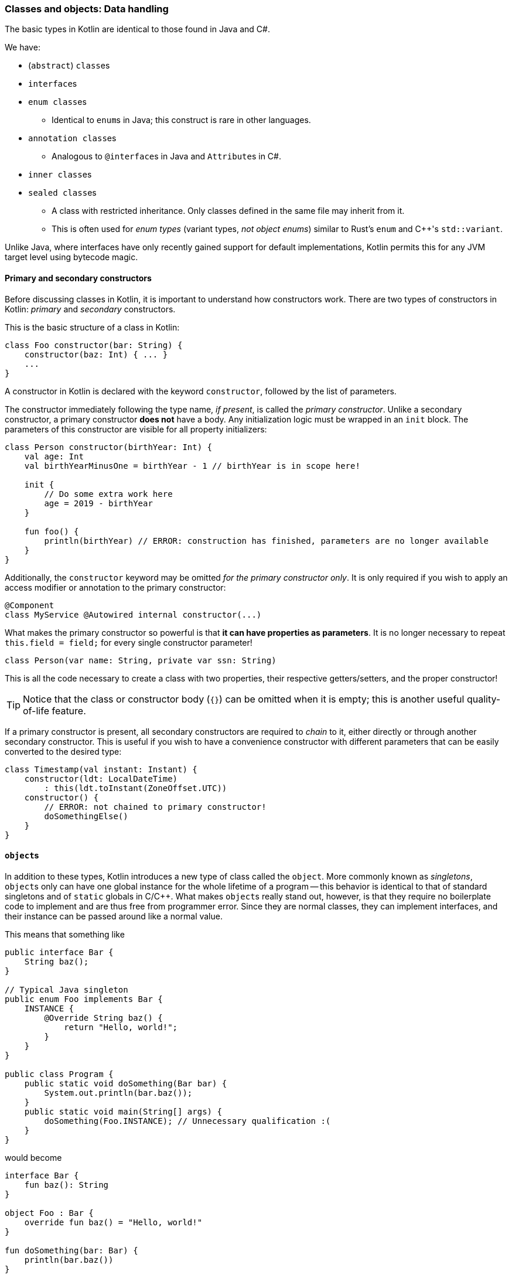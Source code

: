 === Classes and objects: Data handling

The basic types in Kotlin are identical to those found in Java and C#.

We have:

- (``abstract``) ``class``es
- ``interface``s
- ``enum class``es
* Identical to ``enum``s in Java; this construct is rare in other languages.
- ``annotation class``es
* Analogous to ``@interface``s in Java and ``Attribute``s in C#.
- ``inner class``es
- ``sealed class``es
* A class with restricted inheritance. Only classes defined in the same file may inherit from it.
* This is often used for _enum types_ (variant types, _not object enums_) similar to Rust's ``enum`` and C++'s ``std::variant``.

Unlike Java, where interfaces have only recently gained support for default implementations, Kotlin permits this for any JVM target level using bytecode magic.

==== Primary and secondary constructors

Before discussing classes in Kotlin, it is important to understand how constructors work.
There are two types of constructors in Kotlin: _primary_ and _secondary_ constructors.

This is the basic structure of a class in Kotlin:

[source,kotlin]
----
class Foo constructor(bar: String) {
    constructor(baz: Int) { ... }
    ...
}
----

A constructor in Kotlin is declared with the keyword ``constructor``, followed by the list of parameters.

The constructor immediately following the type name, _if present_, is called the _primary constructor_.
Unlike a secondary constructor, a primary constructor **does not** have a body.
Any initialization logic must be wrapped in an ``init`` block.
The parameters of this constructor are visible for all property initializers:

[source,kotlin]
----
class Person constructor(birthYear: Int) {
    val age: Int
    val birthYearMinusOne = birthYear - 1 // birthYear is in scope here!

    init {
        // Do some extra work here
        age = 2019 - birthYear
    }

    fun foo() {
        println(birthYear) // ERROR: construction has finished, parameters are no longer available
    }
}
----

Additionally, the ``constructor`` keyword may be omitted _for the primary constructor only_.
It is only required if you wish to apply an access modifier or annotation to the primary constructor:

[source,kotlin]
----
@Component
class MyService @Autowired internal constructor(...)
----

What makes the primary constructor so powerful is that **it can have properties as parameters**.
It is no longer necessary to repeat ``this.field = field;`` for every single constructor parameter!

[source,kotlin]
----
class Person(var name: String, private var ssn: String)
----

This is all the code necessary to create a class with two properties, their respective getters/setters, and the proper constructor!

TIP: Notice that the class or constructor body (``{}``) can be omitted when it is empty; this is another useful quality-of-life feature.

If a primary constructor is present, all secondary constructors are required to _chain_ to it, either directly or through another secondary constructor.
This is useful if you wish to have a convenience constructor with different parameters that can be easily converted to the desired type:

[source,kotlin]
----
class Timestamp(val instant: Instant) {
    constructor(ldt: LocalDateTime)
        : this(ldt.toInstant(ZoneOffset.UTC))
    constructor() {
        // ERROR: not chained to primary constructor!
        doSomethingElse()
    }
}
----

==== ``object``s

In addition to these types, Kotlin introduces a new type of class called the ``object``.
More commonly known as _singletons_, ``object``s only can have one global instance for the whole lifetime of a program --
this behavior is identical to that of standard singletons and of ``static`` globals in C/C++.
What makes ``object``s really stand out, however, is that they require no boilerplate code to implement and are thus free from programmer error.
Since they are normal classes, they can implement interfaces, and their instance can be passed around like a normal value.

This means that something like

[source,java]
----
public interface Bar {
    String baz();
}

// Typical Java singleton
public enum Foo implements Bar {
    INSTANCE {
        @Override String baz() {
            return "Hello, world!";
        }
    }
}

public class Program {
    public static void doSomething(Bar bar) {
        System.out.println(bar.baz());
    }
    public static void main(String[] args) {
        doSomething(Foo.INSTANCE); // Unnecessary qualification :(
    }
}
----

would become

[source,kotlin]
----
interface Bar {
    fun baz(): String
}

object Foo : Bar {
    override fun baz() = "Hello, world!"
}

fun doSomething(bar: Bar) {
    println(bar.baz())
}

fun main() = doSomething(Foo) // The type name itself refers to the instance!
----

==== Kotlin and ``static``

This leads us to another important point: _Kotlin does not have the concept of ``static``_.
The optimal replacement for static utility classes is either a set of top-level functions or an `object`.
This is mostly up to your own taste, but typically depends on whether the utility conceptually belongs _at the package level_, or if they should be further grouped according to a certain criterion.

This means that something like

[source,java]
----
public class LzmaUtils {
    private LzmaUtils() {}
    public static void decompressStream(InputStream input) { ... }
}
----

would become

[source,kotlin]
----
package myapp // These utilities may not belong at the top level

object LzmaUtils {
    fun decompressStream(input: InputStream) { ... }
}
----

or, alternatively, simply:

[source,kotlin]
----
package myapp.lzma // This is an appropriate package for these utilities

fun decompressStream(input: InputStream) { ... }
----

While it is ultimately up to the user to decide, creating top-level symbols is usually considered more idiomatic.

==== ``companion object``s

What if one wants to mix static functions and instance methods within a single class?
This is often not an indicator of good design choices -- if you can, think about making these into (private) top-level functions instead.

This is possible, however, using ``companion object``s:

[source,kotlin]
----
class Person {
    var name = "Gagagegg" // Instance property

    companion object {
        fun createPerson(): Person = Person()
    }
}

...

Person.createPerson() // Person(name="Gagagegg")
----

A companion object is essentially an embedded ``object`` with the same name as a class:
it is accessed using the enclosing class's name, can implement interfaces or abstract classes, and is treated as a value.
This effectively removes the "non-object-orientedness" of static methods from the language, making it truly object-oriented.

Companion objects can be used to remove the need for boilerplate code.
The most common application of this is in logging frameworks:

[source,kotlin]
----
abstract class LoggerCompanion {
    val LOGGER = ...
}

class MyApplication {
    private companion object : LoggerCompanion()

    fun foo() {
        LOGGER.log("Hello, world!")
    }
}
----

All properties and functions of the companion object are pulled into the enclosing class's scope.

NOTE: Companion objects are compiled to a static singleton field, and are accessible as such from Java code. If you want companion object functions to be compiled to real static methods, annotate them with ``@JvmStatic``.

==== ``data class``es

Data classes are one of Kotlin's most loved features.
If you need to store complex objects in memory and have all of the boilerplate abstracted away, they are the feature for you.

Data classes:

- must have a primary constructor with one or more parameters
- must have a primary constructor with no non-property parameters
- **should** generally be immutable
- cannot be inherited from

In most ways they behave identically to regular classes, except that __``equals``, ``toString`` and ``hashCode`` are automatically generated__!

[source,kotlin]
----
data class Student(val name: String, val id: String, val graduation: Year)
----

This single line of code will generate a ``Student`` class with a proper implementation of all of the following:

- constructors
- ``getName``, ``getId``, ``getGraduation``
- ``equals``, ``hashCode``, ``toString``
- ``copy``

``copy`` is automatically generated for all data classes and allows the user to construct an exact copy of the specified object, with the specified changes:

[source,kotlin]
----
val john = Student("John", "1234", Year.of(2020))
val jane = john.copy(name = "Jane", id = "5678")
----

Thanks to ``copy``, there is often no to make data classes mutable --
new, modified instances can be created easily.
Immutability comes with a large amount of benefits, including the elimination of defensive copying; data classes should generally be made immutable.

NOTE: It may be worth mentioning that Java is adopting this syntax in JDK 14, for its proposed
https://openjdk.java.net/jeps/359[records] feature!
While this is a preview feature and may not necessarily make it into the full release, this is impressive progress.

==== Nesting

Classes can be nested in Kotlin.

CAUTION: Unlike in Java, to comply with scope rules, outer classes cannot access private members of inner classes!

===== Nested classes

This is equivalent to ``static`` classes in Java;
the class is placed in the scope of the enclosing class and can access its private members, but is otherwise unrelated to it.

===== Inner classes

This is equivalent to normal nested classes in Java.
Inner classes hold a reference to an instance of the outer class.
In Kotlin, an inner class is denoted by the ``inner`` keyword:

[source,kotlin]
----
class Outer {
    inner class Inner
}
----

To access the outer class instance, use ``this@Outer``.
Whereas in Java you would use ``Outer.this``, Kotlin uses <<labels,labels>> to accomplish this.

[source,kotlin]
----
class Outer {
    fun foo() {
        println("Outer")
    }

    inner class Inner {
        fun foo() {
            println("Inner")
        }

        fun bar() {
            this@Outer.foo() // "Outer"
            this.foo() // "Inner"
        }
    }

    class Nested {
        fun bar() {
            this@Outer.foo() // ERROR: this is not an inner class,
                             // so it has no Outer instance!
        }
    }
}
----

=== Type aliases

Type aliases are often used to shorten long generic type names, or to alias function types.

[source,kotlin]
----
typealias EventHandler = (EventData, String, Any) -> Boolean
typealias HandlerList = List<EventHandler>

val handlers: HandlerList // Instead of List<(EventData, String, Any) -> Boolean>
----

Like C's ``typedef`` and C++'s ``using``, typealiases are equivalent to and interchangeable with their aliased types.

[source,kotlin]
----
typealias Id = String
fun retrieveId(): Id

val id: String = retrieveId() // ok
----

**This is a good alternative to defining functional interfaces**. Since Kotlin already has built-in function types, one can simply write

[source,kotlin]
----
typealias Predicate<T> = (T) -> Boolean
----

instead of

[source,java]
----
@FunctionalInterface
interface Predicate<T> {
    boolean test(T t);
}
----
